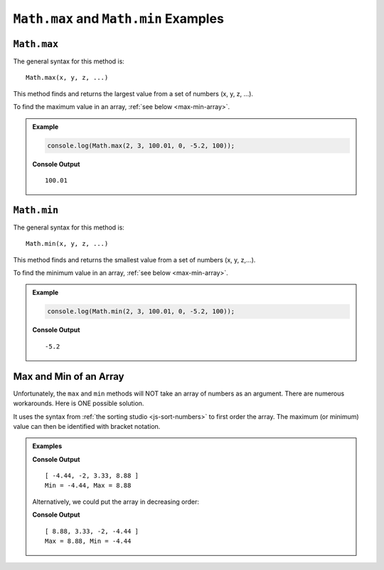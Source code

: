 .. _max-and-min-examples:

``Math.max`` and ``Math.min`` Examples
=======================================

``Math.max``
-------------

The general syntax for this method is:

::

   Math.max(x, y, z, ...)

This method finds and returns the largest value from a set of numbers (x, y, z,
...).

To find the maximum value in an array, :ref:`see below <max-min-array>`.

.. admonition:: Example

   .. sourcecode:: js

      console.log(Math.max(2, 3, 100.01, 0, -5.2, 100));

   **Console Output**
   ::

      100.01

.. _min:

``Math.min``
-------------

The general syntax for this method is:

::

   Math.min(x, y, z, ...)

This method finds and returns the smallest value from a set of numbers
(x, y, z,...).

To find the minimum value in an array, :ref:`see below <max-min-array>`.

.. admonition:: Example

   .. sourcecode:: js

      console.log(Math.min(2, 3, 100.01, 0, -5.2, 100));

   **Console Output**
   ::

      -5.2

.. _max-min-array:

Max and Min of an Array
------------------------

Unfortunately, the ``max`` and ``min`` methods will NOT take an array of
numbers as an argument. There are numerous workarounds. Here is ONE possible
solution.

It uses the syntax from :ref:`the sorting studio <js-sort-numbers>`
to first order the array. The maximum (or minimum) value can then be
identified with bracket notation.

.. admonition:: Examples

   .. sourcecode:: js
      :linenos:

      let numbers = [-2, 3.33, -4.44, 8.88];

      let sortedArray = numbers.sort(function(a, b){return a-b});

      console.log(sortedArray);
      console.log(`Min = ${sortedArray[0]}, Max = ${sortedArray[sortedArray.length-1]}`);

   **Console Output**
   ::

      [ -4.44, -2, 3.33, 8.88 ]
      Min = -4.44, Max = 8.88

   Alternatively, we could put the array in decreasing order:

   .. sourcecode:: js
      :linenos:

      let numbers = [-2, 3.33, -4.44, 8.88];

      let sortedArray = numbers.sort(function(a, b){return b-a});

      console.log(sortedArray);
      console.log(`Max = ${sortedArray[0]}, Min = ${sortedArray[sortedArray.length-1]}`);

   **Console Output**
   ::

      [ 8.88, 3.33, -2, -4.44 ]
      Max = 8.88, Min = -4.44
